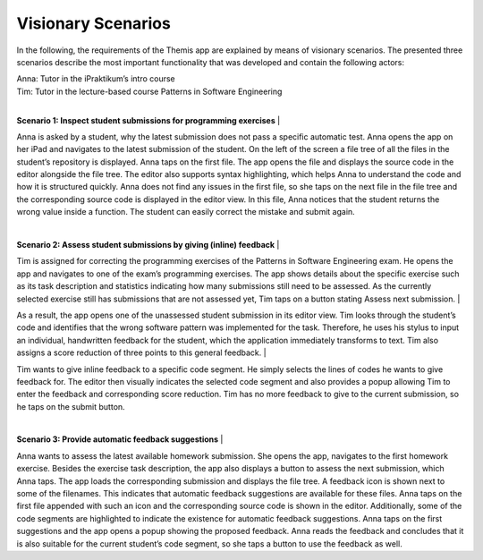 Visionary Scenarios
===========================================

In the following, the requirements of the Themis app are explained by means of visionary scenarios. The presented three scenarios describe the most important functionality that was developed and contain the following actors: 

| Anna: Tutor in the iPraktikum’s intro course
| Tim: Tutor in the lecture-based course Patterns in Software Engineering
| 

**Scenario 1: Inspect student submissions for programming exercises**
| 

Anna is asked by a student, why the latest submission does not pass a specific automatic test. Anna opens the app on her iPad and navigates to the latest submission of the student. On the left of the screen a file tree of all the files in the student’s repository is displayed. Anna taps on the first file. The app opens the file and displays the source code in the editor alongside the file tree. The editor also supports syntax highlighting, which helps Anna to understand the code and how it is structured quickly. Anna does not find any issues in the first file, so she taps on the next file in the file tree and the corresponding source code is displayed in the editor view. In this file, Anna notices that the student returns the wrong value inside a function. The student can easily correct the mistake and submit again.

| 

**Scenario 2: Assess student submissions by giving (inline) feedback**
| 

Tim is assigned for correcting the programming exercises of the Patterns in Software Engineering exam. He opens the app and navigates to one of the exam’s programming exercises. The app shows details about the specific exercise such as its task description and statistics indicating how many submissions still need to be assessed. As the currently selected exercise still has submissions that are not assessed yet, Tim taps on a button stating Assess next submission.
| 

As a result, the app opens one of the unassessed student submission in its editor view. Tim looks through the student’s code and identifies that the wrong software pattern was implemented for the task. Therefore, he uses his stylus to input an individual, handwritten feedback for the student, which the application immediately transforms to text. Tim also assigns a score reduction of three points to this general feedback.
| 

Tim wants to give inline feedback to a specific code segment. He simply selects the lines of codes he wants to give feedback for. The editor then visually indicates the selected code segment and also provides a popup allowing Tim to enter the feedback and corresponding score reduction. Tim has no more feedback to give to the current submission, so he taps on the submit button.

|

**Scenario 3: Provide automatic feedback suggestions**
|

Anna wants to assess the latest available homework submission. She opens the app, navigates to the first homework exercise. Besides the exercise task description, the app also displays a button to assess the next submission, which Anna taps. The app loads the corresponding submission and displays the file tree. A feedback icon is shown next to some of the filenames. This indicates that automatic feedback suggestions are available for these files. Anna taps on the first file appended with such an icon and the corresponding source code is shown in the editor. Additionally, some of the code segments are highlighted to indicate the existence for automatic feedback suggestions. Anna taps on the first suggestions and the app opens a popup showing the proposed feedback. Anna reads the feedback and concludes that it is also suitable for the current student’s code segment, so she taps a button to use the feedback as well.
